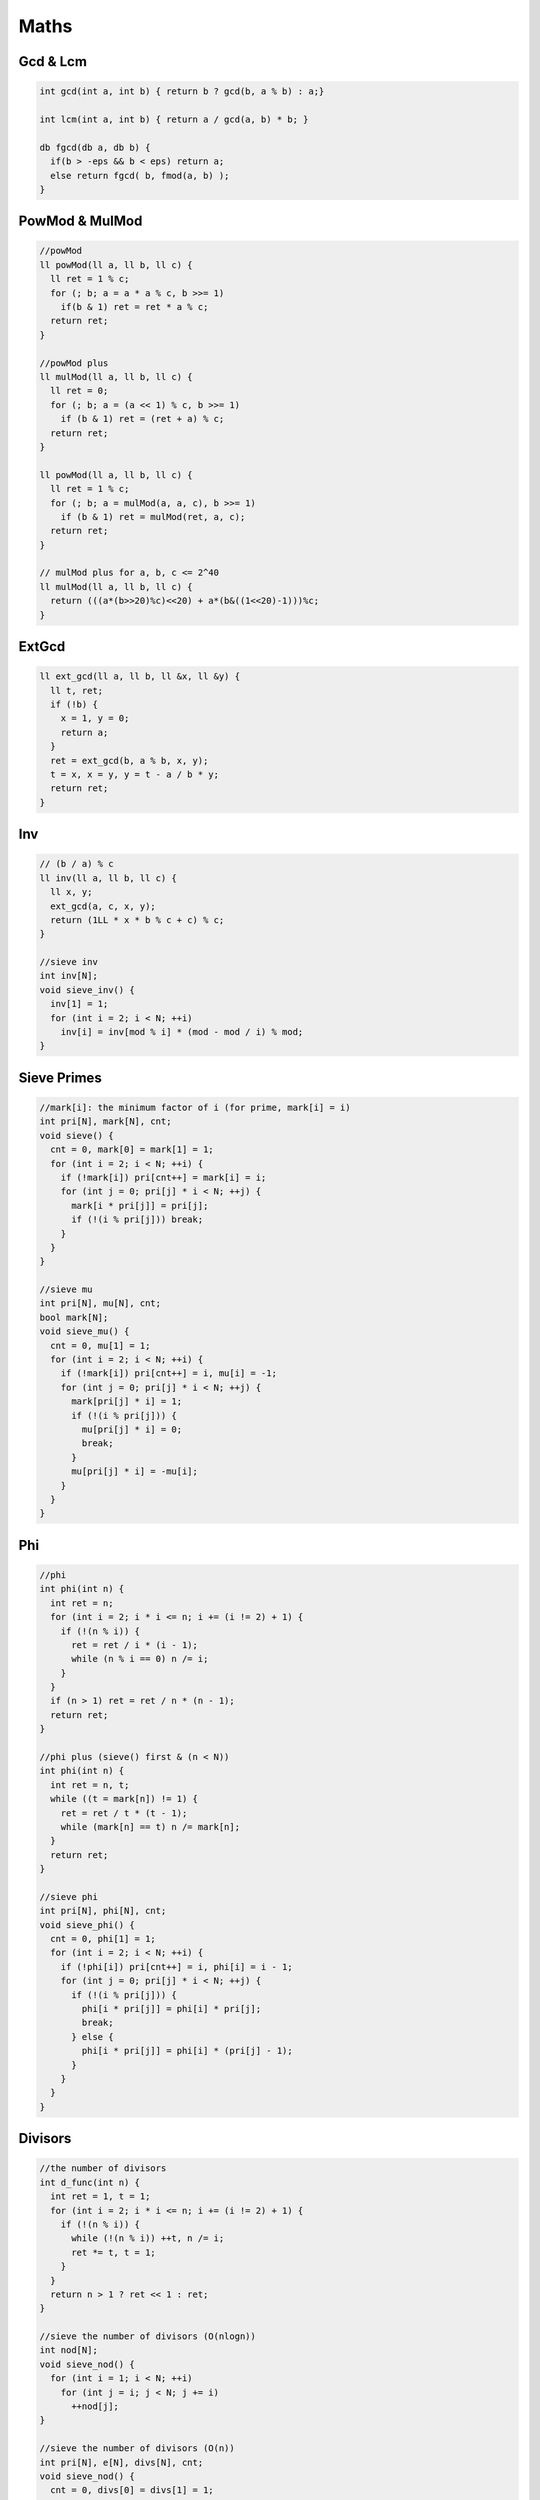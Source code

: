 .. _maths:

******
Maths
******

.. _gcdnlcm:

Gcd & Lcm
=========================

.. code-block:: cpp

  int gcd(int a, int b) { return b ? gcd(b, a % b) : a;}

  int lcm(int a, int b) { return a / gcd(a, b) * b; }

  db fgcd(db a, db b) {
    if(b > -eps && b < eps) return a;
    else return fgcd( b, fmod(a, b) );
  }

.. _powMod:

PowMod & MulMod
=================

.. code-block:: cpp
  
  //powMod
  ll powMod(ll a, ll b, ll c) {
    ll ret = 1 % c;
    for (; b; a = a * a % c, b >>= 1)
      if(b & 1) ret = ret * a % c;
    return ret;
  }

  //powMod plus
  ll mulMod(ll a, ll b, ll c) {
    ll ret = 0;
    for (; b; a = (a << 1) % c, b >>= 1)
      if (b & 1) ret = (ret + a) % c;
    return ret;
  }

  ll powMod(ll a, ll b, ll c) {
    ll ret = 1 % c;
    for (; b; a = mulMod(a, a, c), b >>= 1)
      if (b & 1) ret = mulMod(ret, a, c);
    return ret;
  }

  // mulMod plus for a, b, c <= 2^40
  ll mulMod(ll a, ll b, ll c) {
    return (((a*(b>>20)%c)<<20) + a*(b&((1<<20)-1)))%c;
  }

.. _ext_gcd:

ExtGcd
=================

.. code-block:: cpp

  ll ext_gcd(ll a, ll b, ll &x, ll &y) {
    ll t, ret;
    if (!b) {
      x = 1, y = 0;
      return a;
    }
    ret = ext_gcd(b, a % b, x, y);
    t = x, x = y, y = t - a / b * y;
    return ret;
  }

.. _inv:

Inv
=================

.. code-block:: cpp

  // (b / a) % c
  ll inv(ll a, ll b, ll c) {
    ll x, y;
    ext_gcd(a, c, x, y);
    return (1LL * x * b % c + c) % c;
  }

  //sieve inv
  int inv[N];
  void sieve_inv() {
    inv[1] = 1;
    for (int i = 2; i < N; ++i)
      inv[i] = inv[mod % i] * (mod - mod / i) % mod;
  }

.. _sieve_primes:

Sieve Primes
=================

.. code-block:: cpp

  //mark[i]: the minimum factor of i (for prime, mark[i] = i)
  int pri[N], mark[N], cnt;
  void sieve() {
    cnt = 0, mark[0] = mark[1] = 1;
    for (int i = 2; i < N; ++i) {
      if (!mark[i]) pri[cnt++] = mark[i] = i;
      for (int j = 0; pri[j] * i < N; ++j) {
        mark[i * pri[j]] = pri[j];
        if (!(i % pri[j])) break;
      }
    }
  }

  //sieve mu
  int pri[N], mu[N], cnt;
  bool mark[N];
  void sieve_mu() {
    cnt = 0, mu[1] = 1;
    for (int i = 2; i < N; ++i) {
      if (!mark[i]) pri[cnt++] = i, mu[i] = -1;
      for (int j = 0; pri[j] * i < N; ++j) {
        mark[pri[j] * i] = 1;
        if (!(i % pri[j])) {
          mu[pri[j] * i] = 0;
          break;
        }
        mu[pri[j] * i] = -mu[i];
      }
    }
  }

.. _phi:

Phi
=================

.. code-block:: cpp

  //phi
  int phi(int n) {
    int ret = n;
    for (int i = 2; i * i <= n; i += (i != 2) + 1) {
      if (!(n % i)) {
        ret = ret / i * (i - 1);
        while (n % i == 0) n /= i;
      }
    }
    if (n > 1) ret = ret / n * (n - 1);
    return ret;
  }

  //phi plus (sieve() first & (n < N))
  int phi(int n) {
    int ret = n, t;
    while ((t = mark[n]) != 1) {
      ret = ret / t * (t - 1);
      while (mark[n] == t) n /= mark[n];
    }
    return ret;
  }

  //sieve phi
  int pri[N], phi[N], cnt;
  void sieve_phi() {
    cnt = 0, phi[1] = 1;
    for (int i = 2; i < N; ++i) {
      if (!phi[i]) pri[cnt++] = i, phi[i] = i - 1;
      for (int j = 0; pri[j] * i < N; ++j) {
        if (!(i % pri[j])) {
          phi[i * pri[j]] = phi[i] * pri[j];
          break;
        } else {
          phi[i * pri[j]] = phi[i] * (pri[j] - 1);
        }
      }
    }
  }

.. _divisors:

Divisors
=================

.. code-block:: cpp

  //the number of divisors
  int d_func(int n) {
    int ret = 1, t = 1;
    for (int i = 2; i * i <= n; i += (i != 2) + 1) {
      if (!(n % i)) {
        while (!(n % i)) ++t, n /= i;
        ret *= t, t = 1;
      }
    }
    return n > 1 ? ret << 1 : ret;
  }

  //sieve the number of divisors (O(nlogn))
  int nod[N];
  void sieve_nod() {
    for (int i = 1; i < N; ++i)
      for (int j = i; j < N; j += i)
        ++nod[j];
  }

  //sieve the number of divisors (O(n))
  int pri[N], e[N], divs[N], cnt;
  void sieve_nod() {
    cnt = 0, divs[0] = divs[1] = 1;
    for (int i = 2; i < N; ++i) {
      if (!divs[i]) divs[i] = 2, e[i] = 1, pri[cnt++] = i;
      for (int j = 0; i * pri[j] < N; ++j) {
        int k = i * pri[j];
        if (i % pri[j] == 0) {
          e[k] = e[i] + 1;
          divs[k] = divs[i] / (e[i] + 1) * (e[i] + 2);
          break;
        } else {
          e[k] = 1, divs[k] = divs[i] << 1;
        }
      }
    }
  }

  //the sum of all divisors
  int ds_func(int n) {
    int ret = 1, t;
    for (int i = 2; i * i <= n; i += (i != 2) + 1) {
      if (!(n % i)) {
        t = i * i, n /= i;
        while (!(n % i)) t *= i, n /= i;
        ret *= (t - 1) / (i - 1);
      }
    }
    return n > 1 ? ret * (n + 1) : ret;
  }

.. _miller_rabin:

Miller-Rabin
=================

.. code-block:: cpp

  bool suspect(ll a, int s, ll d, ll n) {
    ll x = powMod(a, d, n);
    if (x == 1) return  true;
    for (int r = 0; r < s; ++r) {
      if (x == n - 1) return  true;
      x = mulMod(x, x, n);
    }
    return false;
  }

  // {2,7,61,-1} is for n < 4759123141 (2^32)
  int const test[] = {2,3,5,7,11,13,17,19,23,-1}; // for n < 10^16
  bool isPrime(ll n) {
    if (n <= 1 || (n > 2 && n % 2 == 0)) return false;
    ll d = n - 1, s = 0;
    while (d % 2 == 0) ++s, d /= 2;
    for (int i = 0; test[i] < n && ~test[i]; ++i)
      if (!suspect(test[i], s, d, n)) return false;
    return true;
  }

.. _pollard_rho:

Pollard-Rho
=================

.. code-block:: cpp

  ll pollard_rho(ll n, ll c) {
    ll d, x = rand() % n, y = x;
    for (ll i = 1, k = 2; ; ++i) {
      x = (mulMod(x, x, n) + c) % n;
      d = gcd(y - x, n);
      if (d > 1 && d < n) return d;
      if (x == y) return n;
      if (i == k) y = x, k <<= 1;
    }
    return 0;
  }

.. _find_factors:

Find Factors
=================

.. code-block:: cpp

  //find factors
  int facs[N];
  int find_fac(int n) {
    int cnt = 0;
    for(int i = 2; i * i <= n; i += (i != 2) + 1)
      while (!(n % i)) n /= i, facs[cnt++] = i;
    if (n > 1) facs[cnt++] = n;
    return cnt;
  }

  //find factors plus (sieve() first & (n < N))
  int facs[N];
  int find_fac(int n) {
    int cnt = 0;
    while (mark[n] != 1)
      facs[cnt++] = mark[n], n /= mark[n];
    return cnt;
  }

.. _basis:

Basis
=================

.. code-block:: cpp

  int const B = 63;
  struct Basis {
    ll d[B]; int cnt = 0; bool zero;
    Basis() { rep(i, B) d[i] = 0; cnt = 0; zero = 0; }
    void rebuild() { for (int i = B - 1; i >= 0; --i) { for (int j = i - 1; j >= 0; --j) { if (d[i] >> j & 1) d[i] ^= d[j]; } } }
    bool ask(ll x) { for (int i = B - 1; i >= 0; --i) { if (x >> i & 1) x ^= d[i]; } return x == 0; }
    ll mx() { ll r = 0; for (int i = B - 1; i >= 0; --i) { if ((r ^ d[i]) > r) r ^= d[i]; } return r; }
    ll mi() { if (zero) return 0; rep(i, B) if (d[i]) { return d[i]; } return 0; }
    void debug() { rep(i, B) printf("%d ", d[i]); puts(""); }
    void add(ll x) {
      bool ins = 0;
      for (int i = B - 1; i >= 0; --i) { 
        if (x >> i & 1) { 
          if (d[i]) x ^= d[i]; 
          else { 
            d[i] = x; ins = 1; break; 
          } 
        } 
      }
      if (ins) ++cnt; else zero = 1;
    }
    ll kth(ll k) {
      if (zero) --k;
      if (k >= (1LL << cnt)) return -1;
      rebuild();
      ll r = 0; int top = 0; 
      rep(i, B) if (d[i]) {
        if (k >> top & 1) r ^= d[i];
        ++top;
      }
      return r;
    }
  } ba;

.. _mint:

mint
=================

.. code-block:: cpp

  int const mod = 998244353;
  struct mint {
    ll v;
    mint(ll x = 0) { v = x % mod; }
    mint& f(ll t) { v = t < 0 ? t + mod : t; return *this; }
    mint operator-() const { return mint() - *this; }
    mint &operator+=(const mint& rhs) { return f(v + rhs.v - mod); }
    mint &operator-=(const mint& rhs) { return f(v - rhs.v); }
    mint &operator*=(const mint& rhs) { v = v * rhs.v % mod; return *this; }
    mint &operator/=(const mint& rhs) { return *this *= rhs.inv(); }
    mint operator+(const mint& rhs) const { return mint(*this) += rhs; }
    mint operator-(const mint& rhs) const { return mint(*this) -= rhs; }
    mint operator*(const mint& rhs) const { return mint(*this) *= rhs; }
    mint operator/(const mint& rhs) const { return mint(*this) /= rhs; }
    friend mint operator+(ll x, const mint& rhs) { return mint(x) + rhs; }
    friend mint operator-(ll x, const mint& rhs) { return mint(x) - rhs; }
    friend mint operator*(ll x, const mint& rhs) { return mint(x) * rhs; }
    friend mint operator/(ll x, const mint& rhs) { return mint(x) / rhs; }
    bool operator<(const mint& rhs) const{ return v < rhs.v;}
    bool operator==(const mint& rhs) const{ return v == rhs.v;}
    bool operator!=(const mint& rhs) const{ return v != rhs.v;}
    operator bool() const { return v; }
    operator int() const { return v; }
    operator ll() const { return v; }
    mint inv() const { return pow(mod - 2); }
    mint pow(ll n) const {
      if (n < 0) return inv().pow(-n);
      mint r(1), x(*this);
      while (n) {
        if (n & 1) r *= x;
        x *= x;
        n >>= 1;
      }
      return r;
    }
    friend ostream& operator<<(ostream&os, const mint&t) { return os << t.v; }
    friend istream& operator>>(istream&is, mint&t) { ll x; is >> x; t = mint(x); return is; }
  };

.. _n_i enumerate:

n/i Enumerate
=================

.. code-block:: cpp

  for (int i = 1, j; i <= n; i = j + 1) {
    j = n / (n / i);
    // n / i : [i, j]
  }

.. _comb_mod:

Combination(mod)
=================

.. code-block:: cpp

  ll fac[N], inv[N];
  ll C(int n, int m) {
    if (n < m) return 0;
    return fac[n] * inv[m] % mod * inv[n - m] % mod;
  }
  void Cinit() {
    fac[0] = inv[0] = inv[1] = 1;
    for (int i = 1; i < N; ++i) fac[i] = fac[i - 1] * i % mod;
    for (int i = 2; i < N; ++i) inv[i] = inv[mod % i] * (mod - mod / i) % mod;
    for (int i = 2; i < N; ++i) inv[i] = inv[i - 1] * inv[i] % mod;
  }

.. _lucas

Lucas
=======

.. code-block:: cpp

  ll lucas(ll n, ll m) {
    if (m == 0) return 1;
    return (C(n % mod, m % mod) * lucas(n / mod, m / mod)) % mod;
  }

.. _lagrange_interpolation

Lagrange Interpolation
============================

.. code-block:: cpp

  // intern
  // a = {f(0), f(1), ... , f(n)}
  int const N = 10100;
  ll fac[N], inv[N];
  ll lagrange(ll a[N], int n, ll x, ll mod) {
    fac[0] = inv[0] = inv[1] = 1;
    for (int i = 1; i <= n; ++i) fac[i] = fac[i - 1] * i % mod;
    for (int i = 2; i <= n; ++i) inv[i] = inv[mod % i] * (mod - mod / i) % mod;
    for (int i = 2; i <= n; ++i) inv[i] = inv[i - 1] * inv[i] % mod;
    vector<ll> pre(n + 1), suf(n + 1); 
    x %= mod; pre[0] = x; Rep(i, n) pre[i] = pre[i - 1] * (x - i) % mod;
    suf[n] = (x - n) % mod; for (int i = n - 1; i >= 0; --i) suf[i] = suf[i + 1] * (x - i) % mod;
    ll ret = 0;
    rep(i, n + 1) {
      ll di = (i == 0 ? 1LL : pre[i - 1]) * (i == n ? 1LL : suf[i + 1]) % mod;
      ll t = di * inv[i] % mod * inv[n - i] % mod;
      if ((n - i) & 1) ret -= t * a[i];
      else ret += t * a[i]; 
      ret %= mod;
    }
    if (ret < 0) ret += mod;
    return ret;
  }

.. _place_n_balls_into_m_boxes:

Place n Balls into m Boxes
============================

+-----------+-----------+-------------+----------------------------------------------------------------------------------------------------------------+
|  Balls    |  Boxes    | Empty Boxes |       Answer                                                                                                   |
+===========+===========+=============+================================================================================================================+
| Different | Different |     Yes     | :math:`m^n`                                                                                                    |
+-----------+-----------+-------------+----------------------------------------------------------------------------------------------------------------+
| Different | Different |     No      | :math:`m!S\left( {n,m} \right)`                                                                                |
+-----------+-----------+-------------+----------------------------------------------------------------------------------------------------------------+
| Different | Same      |     Yes     | :math:`S\left( {n,1} \right) + S\left( {n,2} \right) + \ldots + S\left( {n,\min \left( {n,m} \right)} \right)` |
+-----------+-----------+-------------+----------------------------------------------------------------------------------------------------------------+
| Different | Same      |     No      | :math:`S\left( {n,m} \right)`                                                                                  |                                        
+-----------+-----------+-------------+----------------------------------------------------------------------------------------------------------------+
| Same      | Different |     Yes     | :math:`C\left( {n + m - 1,n} \right)`                                                                          |
+-----------+-----------+-------------+----------------------------------------------------------------------------------------------------------------+
| Same      | Different |     No      | :math:`C\left( {n - 1,m - 1} \right)`                                                                          |
+-----------+-----------+-------------+----------------------------------------------------------------------------------------------------------------+
| Same      | Same      |     Yes     | :math:`F\left( {n,m} \right)`                                                                                  |
+-----------+-----------+-------------+----------------------------------------------------------------------------------------------------------------+
| Same      | Same      |     No      | :math:`F\left( {n - m,m} \right)`                                                                              |
+-----------+-----------+-------------+----------------------------------------------------------------------------------------------------------------+

.. code-block:: cpp

  //+ mod if needed
  ll C[N][N];
  void Cinit() {
    for (int i = 0; i < N; ++i) {
      C[i][0] = 1;
      for (int j = 1; j <= i; ++j) {
        C[i][j] = C[i - 1][j] + C[i - 1][j - 1];
      }
    }
  }

  ll S[N][N]; // Strling2[]
  void Sinit() {
    S[0][0] = 1;
    for (int i = 1; i < N; ++i) {
      S[i][1] = 1;
      for (int j = 2; j <= i; ++j) {
        S[i][j] = S[i - 1][j - 1] + j * S[i - 1][j];
      }
    }
  }

  ll F[N][N];
  void Finit() {
    for (int i = 0; i < N; ++i) F[i][1] = F[0][i] = 1;
    for (int i = 1; i < N; ++i) {
      for (int j = 2; j < N; ++j) {
        F[i][j] = F[i][j - 1];
        if (i >= j) F[i][j] += F[i - j][j];
      }
    }
  }

  // intern
  // S2(n, m) = (1/m!) * Sum_{i=0..k} (-1)^(m-i)*binomial(m, i)*i^n.
  ll stirling2(int n, int m) {
    ll sum = 0;
    Rep(i, m) {
      ll t = C(m, i) * powMod(i, n, mod) % mod;
      if ((m - i) & 1) sum -= t;
      else sum += t;
      sum %= mod;
    }
    mint ret = sum; 
    ret /= fac[m];
    return ret;
  }


.. _fft:

FFT
=================

.. code-block:: cpp

  int const N = 100100;
  double const pi = atan2(0, -1);
  struct E {
    double x, y;
    E(double x = 0, double y = 0) : x(x), y(y) {}
    E operator-(const E &b) const { return E(x - b.x, y - b.y); }
    E operator+(const E &b) const { return E(x + b.x, y + b.y); }
    E operator*(const E &b) const { return E(x * b.x - y * b.y, x * b.y + y * b.x); }
  };

  struct FFT {
    int n, m, l, r[N*2]; ll s[N][2]; int re[N*2];
    E a[N*2], b[N*2];
    void fft(E *a, int sig) {
      rep(i, n) if (i < r[i]) swap(a[i], a[r[i]]);
      for (int i = 1; i < n; i <<= 1) {
        E wn(cos(pi / i), sig * sin(pi / i));
        for (int j = 0, p = i << 1; j < n; j += p) {
          E w(1, 0);
          for (int k = 0; k < i; ++k, w = w * wn) {
            E x = a[j + k], y = w * a[j + k + i];
            a[j + k] = x + y; a[j + k + i] = x - y;
          }
        }
      }
    }
    int solve(int _n, int _m) {
      n = _n - 1, m = _m - 1, l = 0;
      rep(i, n + 1) a[i] = E(s[i][0], 0);
      rep(i, m + 1) b[i] = E(s[i][1], 0);
      m += n; for (n = 1; n <= m; n <<= 1) ++l;
      rep(i, n) r[i] = (r[i >> 1] >> 1) | ((i & 1) << (l - 1));
      fft(a, 1); fft(b, 1);
      rep(i, n + 1) a[i] = a[i] * b[i];
      fft(a, -1);
      rep(i, m + 1) re[i] = (int)(a[i].x / n + 0.5);
      return m + 1;
    }
    void init() {
      clr(a, 0); clr(b, 0); clr(re, 0);
    }
  } fft;

.. _fwt:

FWT
=================
:math:`C_i = \sum_{j\oplus k=i}A_j\times B_k`

.. code-block:: cpp

  int const M = 17;
  int const mod = 998244353;
  int const inv2 = 499122177; // inv(2, 1, mod)
  ll a[1<<M], b[1<<M], ta[1<<M], tb[1<<M];

  void fwt_or(ll a[], ll n, int t) {
    for (int k = 1; k < n; k <<= 1) {
      for (int i = 0; i < n; i += (k << 1)) {
        rep(j, k) {
          a[i + j + k] = (a[i + j + k] + a[i + j] * t + mod) % mod;
        }
      }
    }
  }

  void fwt_xor(ll a[], ll n, int t) {
    for (int k = 1; k < n; k <<= 1) {
      for (int i = 0; i < n; i += (k << 1)) {
        rep(j, k) {
          ll x = a[i + j], y = a[i + j + k];
          a[i + j] = (x + y) * (t == 1 ? 1 : inv2) % mod;
          a[i + j + k] = (x - y + mod) * (t == 1 ? 1 : inv2) % mod;
        }
      }
    }
  }

  void fwt_and(ll a[], ll n, int t) {
    for (int k = 1; k < n; k <<= 1) {
      for (int i = 0; i < n; i += (k << 1)) {
        rep(j, k) {
          a[i + j] = (a[i + j] + a[i + j + k] * t + mod) % mod;
        }
      }
    }
  }

  void solve(void (*fwt)(ll *a, ll n, int t), ll a[], ll b[], int n) {
    rep(i, n) ta[i] = a[i];
    rep(i, n) tb[i] = b[i];
    fwt(ta, n, 1), fwt(tb, n, 1);
    rep(i, n) ta[i] = (ta[i] * tb[i]) % mod;
    fwt(ta, n, -1);
  }

.. _sum_specific_bit_count:

:math:`\sum_{i=1}^{n}(i\gg k\space\&\space 1)`

======================================================

.. code-block:: cpp

  ll sum_bit(ll n, int k) {
    ll x = (n + 1) / (1LL << (k + 1)) * (1LL << k);
    ll y = (n + 1) % (1LL << (k + 1)) - (1LL << k);
    return x + max(y, 0LL);
  }

.. _omega_d_table:

ω(n) and d(n) Table
======================================================

+------------------------+------------------------+-------------------+
|n ≤                     |:math:`max\{\omega(n)\}`|:math:`max\{d(n)\}`|
+========================+========================+===================+
|:math:`10^1`            | 2                      |4                  |
+------------------------+------------------------+-------------------+
|:math:`10^2`            | 3                      |12                 |
+------------------------+------------------------+-------------------+
|:math:`10^3`            | 4                      |32                 |
+------------------------+------------------------+-------------------+
|:math:`10^4`            | 5                      |64                 |
+------------------------+------------------------+-------------------+
|:math:`10^5`            | 6                      |128                |
+------------------------+------------------------+-------------------+
|:math:`10^6`            | 7                      |240                |
+------------------------+------------------------+-------------------+
|:math:`10^7`            | 8                      |448                |
+------------------------+------------------------+-------------------+
|:math:`10^8`            | 8                      |768                |
+------------------------+------------------------+-------------------+
|:math:`10^9`            | 9                      |1344               |
+------------------------+------------------------+-------------------+
|:math:`10^{10}`         | 10                     |2304               |
+------------------------+------------------------+-------------------+
|:math:`10^{11}`         | 10                     |4032               |
+------------------------+------------------------+-------------------+
|:math:`10^{12}`         | 11                     |6720               |
+------------------------+------------------------+-------------------+
|:math:`10^{13}`         | 12                     |10752              |
+------------------------+------------------------+-------------------+
|:math:`10^{14}`         | 12                     |17280              |
+------------------------+------------------------+-------------------+
|:math:`10^{15}`         | 13                     |26880              |
+------------------------+------------------------+-------------------+
|:math:`10^{16}`         | 13                     |41472              |
+------------------------+------------------------+-------------------+
|:math:`10^{17}`         | 14                     |64512              |
+------------------------+------------------------+-------------------+
|:math:`10^{18}`         | 15                     |103680             |
+------------------------+------------------------+-------------------+
